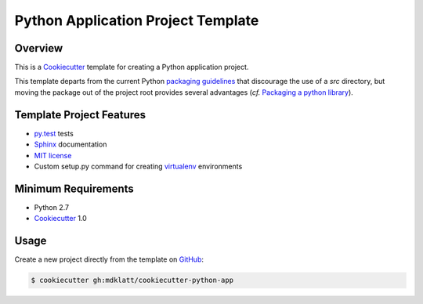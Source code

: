 Python Application Project Template
===================================

Overview
--------

This is a `Cookiecutter`_ template for creating a Python application project.

This template departs from the current Python `packaging guidelines`_ that
discourage the use of a *src* directory, but moving the package out of the
project root provides several advantages (*cf.* `Packaging a python library`_).


Template Project Features
-------------------------

* `py.test`_ tests
* `Sphinx`_ documentation
* `MIT license`_
* Custom setup.py command for creating `virtualenv`_ environments


Minimum Requirements
--------------------

* Python 2.7
* `Cookiecutter`_ 1.0


Usage
-----

Create a new project directly from the template on `GitHub`_:

..  code-block::
   
    $ cookiecutter gh:mdklatt/cookiecutter-python-app


..  _Cookiecutter: http://cookiecutter.readthedocs.org
..  _packaging guidelines: https://packaging.python.org/en/latest/distributing.html#configuring-your-project
..  _Packaging a python library: http://blog.ionelmc.ro/2014/05/25/python-packaging/
..  _py.test: http://pytest.org
..  _Sphinx: http://sphinx-doc.org
..  _MIT license: http://choosealicense.com/licenses/mit
..  _virtualenv: https://virtualenv.pypa.io
..  _GitHub: https://github.com/mdklatt/cookiecutter-python-app
